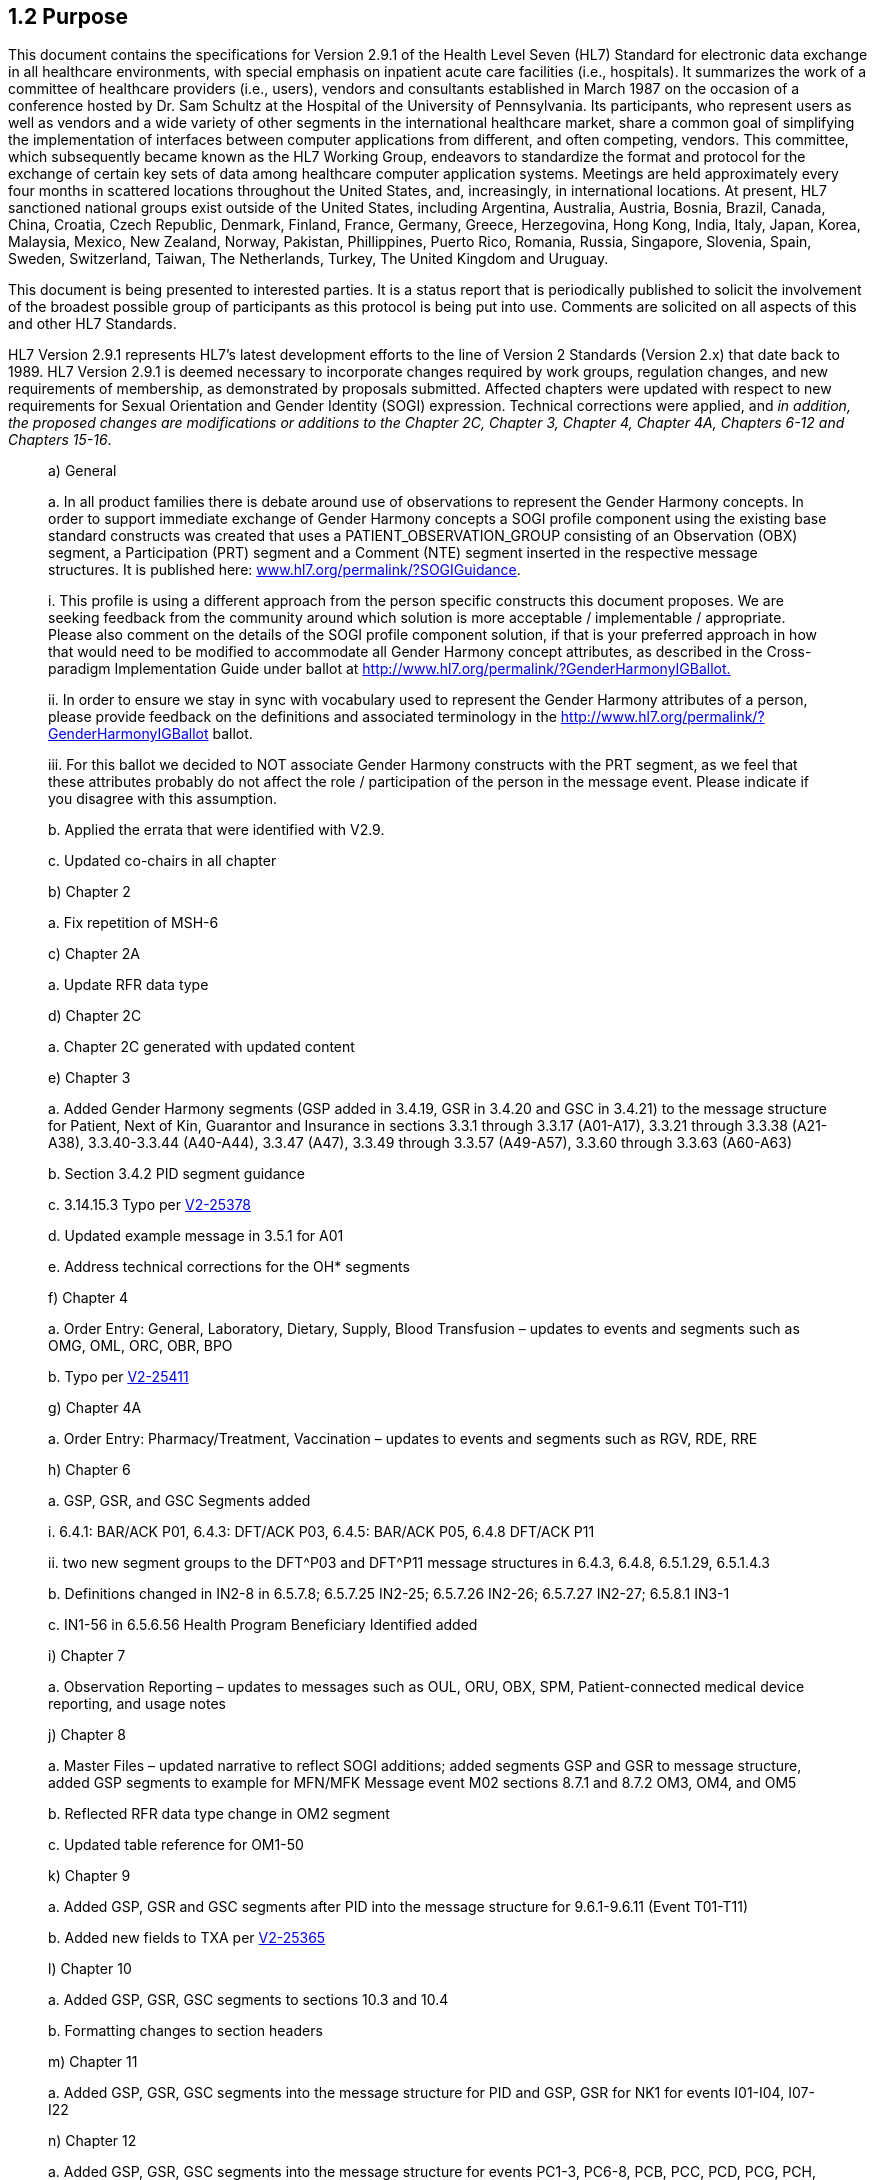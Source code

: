 == 1.2 Purpose

This document contains the specifications for Version 2.9.1 of the Health Level Seven (HL7) Standard for electronic data exchange in all healthcare environments, with special emphasis on inpatient acute care facilities (i.e., hospitals). It summarizes the work of a committee of healthcare providers (i.e., users), vendors and consultants established in March 1987 on the occasion of a conference hosted by Dr. Sam Schultz at the Hospital of the University of Pennsylvania. Its participants, who represent users as well as vendors and a wide variety of other segments in the international healthcare market, share a common goal of simplifying the implementation of interfaces between computer applications from different, and often competing, vendors. This committee, which subsequently became known as the HL7 Working Group, endeavors to standardize the format and protocol for the exchange of certain key sets of data among healthcare computer application systems. Meetings are held approximately every four months in scattered locations throughout the United States, and, increasingly, in international locations. At present, HL7 sanctioned national groups exist outside of the United States, including Argentina, Australia, Austria, Bosnia, Brazil, Canada, China, Croatia, Czech Republic, Denmark, Finland, France, Germany, Greece, Herzegovina, Hong Kong, India, Italy, Japan, Korea, Malaysia, Mexico, New Zealand, Norway, Pakistan, Phillippines, Puerto Rico, Romania, Russia, Singapore, Slovenia, Spain, Sweden, Switzerland, Taiwan, The Netherlands, Turkey, The United Kingdom and Uruguay.

This document is being presented to interested parties. It is a status report that is periodically published to solicit the involvement of the broadest possible group of participants as this protocol is being put into use. Comments are solicited on all aspects of this and other HL7 Standards.

HL7 Version 2.9.1 represents HL7’s latest development efforts to the line of Version 2 Standards (Version 2.x) that date back to 1989. HL7 Version 2.9.1 is deemed necessary to incorporate changes required by work groups, regulation changes, and new requirements of membership, as demonstrated by proposals submitted. Affected chapters were updated with respect to new requirements for Sexual Orientation and Gender Identity (SOGI) expression. Technical corrections were applied, and _in addition, the proposed changes are modifications or additions to the Chapter 2C, Chapter 3, Chapter 4, Chapter 4A, Chapters 6-12 and Chapters 15-16_.  

____
{empty}a) General

{empty}a. In all product families there is debate around use of observations to represent the Gender Harmony concepts. In order to support immediate exchange of Gender Harmony concepts a SOGI profile component using the existing base standard constructs was created that uses a PATIENT_OBSERVATION_GROUP consisting of an Observation (OBX) segment, a Participation (PRT) segment and a Comment (NTE) segment inserted in the respective message structures. It is published here: file:///D:\Eigene%20Dateien\2022\HL7\Standards\v2.9.1%20docs\www.hl7.org\permalink\%3fSOGIGuidance[www.hl7.org/permalink/?SOGIGuidance].

{empty}i. This profile is using a different approach from the person specific constructs this document proposes. We are seeking feedback from the community around which solution is more acceptable / implementable / appropriate. Please also comment on the details of the SOGI profile component solution, if that is your preferred approach in how that would need to be modified to accommodate all Gender Harmony concept attributes, as described in the Cross-paradigm Implementation Guide under ballot at http://www.hl7.org/fhir/uv/gender-harmony/2022Sep[http://www.hl7.org/permalink/?GenderHarmonyIGBallot.]

{empty}ii. In order to ensure we stay in sync with vocabulary used to represent the Gender Harmony attributes of a person, please provide feedback on the definitions and associated terminology in the http://www.hl7.org/permalink/?GenderHarmonyIGBallot ballot.

{empty}iii. For this ballot we decided to NOT associate Gender Harmony constructs with the PRT segment, as we feel that these attributes probably do not affect the role / participation of the person in the message event. Please indicate if you disagree with this assumption.

{empty}b. Applied the errata that were identified with V2.9.

{empty}c. Updated co-chairs in all chapter

{empty}b) Chapter 2

{empty}a. Fix repetition of MSH-6

{empty}c) Chapter 2A

{empty}a. Update RFR data type

{empty}d) Chapter 2C

{empty}a. Chapter 2C generated with updated content

{empty}e) Chapter 3

{empty}a. Added Gender Harmony segments (GSP added in 3.4.19, GSR in 3.4.20 and GSC in 3.4.21) to the message structure for Patient, Next of Kin, Guarantor and Insurance in sections 3.3.1 through 3.3.17 (A01-A17), 3.3.21 through 3.3.38 (A21-A38), 3.3.40-3.3.44 (A40-A44), 3.3.47 (A47), 3.3.49 through 3.3.57 (A49-A57), 3.3.60 through 3.3.63 (A60-A63)

{empty}b. Section 3.4.2 PID segment guidance

{empty}c. 3.14.15.3 Typo per file:///C:\Users\riki.merrick\OneDrive%20-%20Association%20of%20Public%20Health%20Laboratories\Documents\Supporting%20docs\HL7\HL7V291_Sep2022\V2-25378[V2-25378]

{empty}d. Updated example message in 3.5.1 for A01

{empty}e. Address technical corrections for the OH* segments

{empty}f) Chapter 4

{empty}a. Order Entry: General, Laboratory, Dietary, Supply, Blood Transfusion – updates to events and segments such as OMG, OML, ORC, OBR, BPO

{empty}b. Typo per https://jira.hl7.org/browse/V2-25411[V2-25411]

{empty}g) Chapter 4A

{empty}a. Order Entry: Pharmacy/Treatment, Vaccination – updates to events and segments such as RGV, RDE, RRE

{empty}h) Chapter 6

{empty}a. GSP, GSR, and GSC Segments added

{empty}i. 6.4.1: BAR/ACK P01, 6.4.3: DFT/ACK P03, 6.4.5: BAR/ACK P05, 6.4.8 DFT/ACK P11

{empty}ii. two new segment groups to the DFT^P03 and DFT^P11 message structures in 6.4.3, 6.4.8, 6.5.1.29, 6.5.1.4.3

{empty}b. Definitions changed in IN2-8 in 6.5.7.8; 6.5.7.25 IN2-25; 6.5.7.26 IN2-26; 6.5.7.27 IN2-27; 6.5.8.1 IN3-1

{empty}c. IN1-56 in 6.5.6.56 Health Program Beneficiary Identified added

{empty}i) Chapter 7

{empty}a. Observation Reporting – updates to messages such as OUL, ORU, OBX, SPM, Patient-connected medical device reporting, and usage notes

{empty}j) Chapter 8

{empty}a. Master Files – updated narrative to reflect SOGI additions; added segments GSP and GSR to message structure, added GSP segments to example for MFN/MFK Message event M02 sections 8.7.1 and 8.7.2 OM3, OM4, and OM5

{empty}b. Reflected RFR data type change in OM2 segment

{empty}c. Updated table reference for OM1-50

{empty}k) Chapter 9

{empty}a. Added GSP, GSR and GSC segments after PID into the message structure for 9.6.1-9.6.11 (Event T01-T11)

{empty}b. Added new fields to TXA per https://jira.hl7.org/browse/V2-25365[V2-25365]

{empty}l) Chapter 10

{empty}a. Added GSP, GSR, GSC segments to sections 10.3 and 10.4

{empty}b. Formatting changes to section headers

{empty}m) Chapter 11

{empty}a. Added GSP, GSR, GSC segments into the message structure for PID and GSP, GSR for NK1 for events I01-I04, I07-I22

{empty}n) Chapter 12

{empty}a. Added GSP, GSR, GSC segments into the message structure for events PC1-3, PC6-8, PCB, PCC, PCD, PCG, PCH, PCJ

{empty}o) Chapter 15

{empty}a. Added GSP, GSR, GSC segments to 15.3.1 Add Personnel, 15.3.2 Update Personnel, 15.3.7 Query

{empty}b. Added GSP segments into 15.5.1 B01 example

{empty}p) Chapter 15

{empty}a. Added GSP, GSR, GSC segments into the message structures for events B01 and B02

{empty}q) Chapter 16

{empty}a. Added GSP, GSR, GSC segments to EHC^E01 in 16.3.1.

{empty}r) Chapter 17

{empty}a. Updated Item# for DEV-1 field
____

Existing integrations (either with or without clearly documented implementation profiles) are not automatically impacted by updates to the underlying base standard. That is, new concepts or approaches documented in later standards, are not expected to automatically be adopted by existing integrations. Trading partners always have the option to adopt new standards as needed by their use case requirements. This ideal has always been implicit in the v2 standard but has now been explicitly described.

The HL7 balloting effort continues to yield standards that are open to *all* who develop healthcare data processing systems. The experience gained as this and other HL7 Standards have been put into production is reflected in this latest revision of the Version 2 Standards.

HL7 is operating under formal bylaws and balloting procedures. These procedures are modeled on the balloting procedures of other relevant healthcare industry computer messaging standards organizations (e.g., ASTM) and are designed to conform to the requirements of the American National Standards Institute (ANSI). ). In June 1994, HL7 became an ANSI Accredited Standards Developing Organization (SDO). HL7 is a founder of the ANSI SDO Charter Organization (SCO) and chaired it in 2011-2012. The other members of the SCO include: The National Council for Prescription Drug Programs (NCPDP), X12N (ASC X12 Insurance Committee), ADA (The American Dental Association), GS1 (International Standards for Bar Codes and Supply Chain), ISO TC 215 (International Medical Informatics), IHE, Regenstreif Institute’s Logical Observation Identifiers, Names and Codes (LOINC), National Library of Medicine for US Systemized Nomenclature for Medicine (SNOMED). And “Standards Related Groups" including IHE (Integrating the Health Enterprise), HIMSS (Health Information Management Systems Society), and WEDI (Workgroup for Electronic Data Interchange).

ANSI approval dates HL7’s Version 2 standards are noted below:

____
 Version 2.2 - February of 1996.

 Version 2.3 - May of 1997.

 Version 2.3.1 - April of 1999.

 Version 2.4 - October 2000.

 Version 2.5 - July of 2003.

 Version 2.5.1 - Feburary of 2007

 Version 2.6 – October 2007

 Version 2.7 – February 2011

 Version 2.8 – February 2014

 Version 2.8.1 – April 2014

 Version 2.8.2 – July 2015

 Version 2.9 – December 2019
____

As an organization, HL7 has experienced significant growth over the last several years. Currently, HL7’s membership consists of approximately 2200 members in all membership categories and regularly attracts 450-500 members and non‑members to each of its three yearly meetings.

For a current listing of all HL7 ANSI-approved standards, please refer to the HL7 web site (http://www.hl7.org[hl7.org]).

== 1.3 Background

The HL7 Working Group is composed of volunteers who give their time on a personal basis or under sponsorship of their employers. Published standards (including this HL7 V2.9 Standard) and other products are freely available to everyone who registers and agrees to the terms of HL7's IP policy. Members have the added advantage of having access to all materials immediately upon publication while, in general, non-members must wait three months from the date of publicat to access materials. In addition, members have the right to use HL7 standards in their products and to create derivitive works; non-members have the right to read the standards, but not use them in their products. Those wishing more information are referred to the IP Compliance policy on HL7's web site at http://www.hl7.org/legal/ippolicy.cfm[hl7.org/legal/ippolicy.cfm].

Membership in the HL7 Working Group has been, and continues to be, open to anyone wishing to volunteer and contribute to the development and refinement of any HL7 Working Group Standard and the work that supports those Standards.

The term “Level 7” refers to the highest implementation protocol level for a definition of a networking framework as presented in the Open System Interconnection (OSI) model of the International Standards Organization (ISO) and CCITT (French Acronym for the Consultive Committee for Interntational Telephone and Telegraph). This is not to say that HL7 conforms to ISO-defined elements of the OSI’s seventh level. Also, HL7 does not specify a set of ISO-approved specifications to occupy layers 1 to 6 under HL7’s abstract message specifications. HL7 does, however, correspond to the conceptual definition of an application‑to‑application interface placed in the seventh layer of the OSI model.

In the OSI conceptual model, the functions of both communications software and hardware are separated into seven layers, or levels. The HL7 Standard is primarily focused on the issues that occur within the seventh, or application, level. These are the definitions of the data to be exchanged, the timing of the exchanges, and the communication of certain application-specific errors between the applications. However, of necessity (or at least in an attempt to be clear), protocols that refer to the lower layers of the OSI model are sometimes mentioned to help implementers understand the context of the Standard. They are also sometimes specified to assist implementers in establishing working HL7-based systems.

The HL7 Version 2 Standard currently addresses the interfaces among various healthcare IT systems that send or receive patient admissions/registration, discharge or transfer (ADT) data, queries, resource and patient scheduling, orders, results, clinical observations, billing, master file update information, medical records, scheduling, patient referral, patient care, clinical laboratory automation, application management and personnel management messages. *It does not try to assume a particular architecture with respect to the placement of data within applications. Instead, HL7 Version 2.9.1 serves as a way for inherently disparate applications and data architectures operating in a heterogeneous system environment to communicate with each other*. As an example, HL7 Version 2.9.1 is designed (and used) to support a central patient care system as well as a more distributed environment where data resides in departmental systems.

If we consider the multitude of healthcare information systems applications as well as the variety of environments in which healthcare is delivered, it is evident that there are many more interfaces that could benefit from standardization. The interfaces chosen were considered to be of high priority by the members participating in the standards writing process. HL7’s intent is for Version 2.9 to be a complete standard for these interfaces, built on a generic framework that is sufficiently robust to support many other interfaces. The HL7 Version 2.x family of standards has been put into production and is being used as a basis for extending the existing interface definitions and also adding other definitions.

It is expected that one result of publishing this specification will be the recruitment of more Working Group members with special interests in some newer and not yet fully specified areas. Some of the areas that have already been identified are:

{empty}a) decision support

{empty}b) additional specific ancillary departments

{empty}c) information needs associated with healthcare delivery systems outside of the acute care setting

{empty}d) clinical genomics

{empty}e) pediatrics

{empty}f) emergency medicine

The above notwithstanding, the Working Group members feel that the interfaces addressed here are sufficient to provide significant benefits to the healthcare community. Active Work Groups exist for the domain areas listed above. All interest in contribution to future development of this Standard, these specified growth areas or any other areas of Medicin or Health Information Technology are welcome to join HL7 and work with us.

This document is structured as follows. The balance of this chapter contains a rationale for developing the HL7 Version 2.9 Standard, the goals of the Standard, and issues that have been considered by the Working Group pertaining to scope and operational approach. It is hoped that this will help the readers understand the basis for decisions that have been made in developing the Standard. Subsequent chapters specify, respectively:

____
 Chapter 2 – Control – overall structure for all interfaces including a generalized query interface.

 Chapter 2A – Data Types – provides definitions for all HL7 V2 data types.

 Chapter 2B – Conformance – using message profiles for conformance.

 Chapter 2C-Code Tables – a listing of all tables of information used in the standard.

 Chapter 3 – Patient Administration - admission, discharge, transfer and registration

 Chapter 4 – Order Entry – messages for the transmission of orders or information about orders between applications that capture the order, by those that fulfill the order, and other applications as needed. These services include medications from the pharmacy, clinical observations (e.g., vitals, I&Os) from the nursing service, tests in the laboratory, food from dietary, films from radiology, linens from housekeeping, supplies from central supply, an order to give a medication (as opposed to delivering it to the ward), etc.

 Chapter 4A – Order Entry: Pharmacy/Treatment, Vaccination – messages for the transmission of orders or information about orders specific to pharmacy/treatment and vaccines.

 Chapter 5 – Query - defines the rules that apply to queries and to their responses.

 Chapter 6 – Financial Management - patient accounting (billing) systems

 Chapter 7 – Observation Reporting – clinical observation data, such as laboratory results, that are sent as identifiable data elements (rather than display-oriented text)

 Chapter 8 – Master Files – a generalized interface for synchronizing common reference files (master files)

 Chapter 9 – Medical Records/Information Management – medical information management

 Chapter 10 – Scheduling – patient and resource scheduling

 Chapter 11- Patient Referral – patient referral messages for referring a patient between two institutions

 Chapter 12 – Patient Care - patient care messages that support communication of problem-oriented records, and to provide functionality for the implementation of clinical pathways in computer information systems

 Chapter 13 - Clinical Laboratory Automation – messages that communicate information essential for a Laboratory Automation System (LAS) to control the various processes and to ensure that each specimen or aliquot has the correct tests performed in the proper sequence.

 Chapter 14 – Application Management - messages that provide a means to manage HL7-supporting applications over a network

 Chapter 15 – Personnel Management – messages for transmitting new or updated administration information about individual healthcare practitioners and supporting staff members.

 Chapter 16 – messages to support Claims and Reimbursement (CR) for the electronic exchange of health invoice (claim) data outside of the US.

 Chapter 17 – Materials Management – messages for communicating various events related to the transactions derived from supply chain management within a healthcare facility.
____

== 1.4 Need for a Standard

The organization and delivery of healthcare services is an information‑intensive effort. It is generally accepted that the efficacy of healthcare operations is greatly affected by the extent of automation of information management functions. Many believe that healthcare delivery agencies that have not automated their information systems are also not able to participate effectively in the healthcare market of the 21st Century.

In the past four decades, healthcare institutions, and hospitals in particular, have begun to automate aspects of their information management. Initially, such efforts were focused towards reducing paper processing, improving cash flow, and improving management decision making. In later years a distinct focus on streamlining and improving clinical and ancillary services has evolved, including bedside (in hospitals and other inpatient environments) and “patient‑side” systems (in ambulatory settings). Within the past 15 years, interest has developed in integrating all information related to the delivery of healthcare to a patient over his or her lifetime (i.e., an electronic medical record). In the last 5 years we have begun focusing on the challenges of integrating the health data in these electronic medical records (or electronic health records (EHRs)) among patient care organizations, and most recently among countries. We can now envision an electronic medical record that can be communicated electronically, in part or in whole, anywhere as needed.

Today, growing numbers of hospitals have installed computer systems to manage a wide range of their information needs – admission, discharge and transfer; clinical laboratories; radiology; billing and accounts receivable, to cite a few. Often these applications used for specific areas have been developed by different vendors or, occasionally, by in‑house groups, with each product having highly specific information format. As hospitals have gradually expanded information management operations, a concomitant associated need to share critical data among the systems has emerged. Comprehensive systems that aim at performing most, if not all, healthcare information management are in production by many vendors. These systems may be designed in a centralized or a distributed architecture. Nevertheless, to the extent that such systems could be and are implemented as truly complete, their use would lessen the need for an external data interchange standards such as HL7.

There are, however, many pressures on an institution to develop or acquire individual departmental applications on a modular basis. One source of such pressure is the special departmental needs that may not be addressed well (or perhaps at all) by a comprehensive vendor (i.e., so called “best‑of‑breed”). Another is the need to evolve the overall systems environment of a hospital through a series of incremental, departmental decisions rather than in a single, revolutionary acquisition. These pressures could be met by an environment containing a comprehensive system supplemented by departmental systems, or one consisting entirely of separate and discrete systems.

Network technology has emerged as a viable and cost‑effective approach to the integration of functionally and technically diverse computer applications in healthcare environments. However, these applications have developed due to market structure rather than through a logical systems approach; they are therefore often ad hoc and idiosyncratic. At the very least, they do not possess a common data architecture; their combined data storage actually constitutes a highly distributed and severely de-normalized database and the processes that they support can vary significantly. Extensive site‑specific programming and program maintenance are often necessary for interfacing these applications in a network environment. This occurs at considerable expense to the user/purchaser and vendor while often keeping vendor staff from other initiatives such as new product development. The need for extensive site‑specific interface work could be greatly reduced if a standard for network interfaces for healthcare environments were available and accepted by vendors and users alike.

Finally, the lack of data (or inconsistent data) and process standards between both vendor systems and the many healthcare provider organizations presents a significant barrier to application interfaces. In some cases, HL7 becomes an effective template to facilitate negotiations between vendors and users but cannot, by itself, serve as an “off-the-shelf” complete interface.

In summary, it is important for both vendors and users to avoid the problem of supporting incompatible transaction/communications structures. Instead, at a minimum a framework must be developed for minimizing incompatibility and maximizing the exchange of information between systems. It is proposed that HL7 Version 2.8 can act as a superstructure in this environment to facilitate a common specification and specifications methodology. It is indeed both practical and economical to develop, and commit to, standard interfaces for computer applications in healthcare institutions.

== 1.5 Goals of the Standard

As noted above, the specifications of this HL7 Version 2 Standard were developed in accordance with *a priori* specified goals. Future extensions of the Standard should also support these goals.

HL7’s purpose is to facilitate communication in healthcare settings. The *primary goal* is to provide standards for the exchange of data among healthcare computer applications that eliminate or substantially reduce the custom interface programming and program maintenance that may otherwise be required. This primary goal can be delineated as a set of goals:

{empty}a) The Standard should support exchanges among systems implemented in the widest variety of technical environments. Its implementation should be practical in a wide variety of programming languages and operating systems. It should also support communications in a wide variety of communications environments, ranging from a full, OSI-compliant, 7‑level network “stack” to less complete environments including primitive point‑to‑point RS‑232C interconnections and transfer of data by batch media such as tape, CD and USB Flash Drive.

{empty}b) Immediate transfer of single transactions should be supported along with file transfers of multiple transactions.

{empty}c) The greatest possible degree of standardization should be achieved, consistent with site variations in the usage and format of certain data elements. The Standard should accommodate necessary site‑specific variations. This will include, at least, site-specific tables, local code definitions and possibly site-specific message segments (i.e., HL7 Z-segments).

{empty}d) The Standard must support evolutionary growth as new requirements are recognized. This includes support of the process of introducing extensions and new releases into existing operational environments.

{empty}e) The Standard should be built upon the experience of existing production protocols and accepted industry‑wide standard protocols. It should not, however, favor the proprietary interests of specific companies to the detriment of other users of the Standard. At the same time, HL7 seeks to preserve the unique attributes that an individual vendor can bring to the marketplace.

{empty}f) While it is both useful and pertinent to focus on information systems within hospitals, the long‑term goal should be to define formats and protocols for computer applications in all and among healthcare environments.

{empty}g) The very nature of the diverse business processes that exist within the healthcare delivery system prevents the development of either a universal process or data model to support a definition of HL7’s target environments. In addition, HL7 Version 2.8 does not make a priori assumptions about the architecture of healthcare information systems nor does it attempt to resolve architectural differences between healthcare information systems. *[.underline]#For at least these reasons, HL7 Version 2.9.1 cannot be a true “plug and play” interface standard.#* These differences at HL7 Version 2.9.1 sites will most likely require some level of site negotiated agreements.

{empty}h) A primary interest of the HL7 Working Group has been to employ the Standard as soon as possible. Having achieved this, HL7 has also developed an infrastructure that supports a consensus balloting process and has been recognized by the American National Standards Institute (ANSI) as an Accredited Standards Organization (ASO).

{empty}i) Cooperation with other related healthcare standards efforts, which are outlined later in this chapter.

== 1.6 History of HL7 Version 1.0 to 2.9 Development 

The HL7 Working Group has met approximately every three to four months since March 1987 to develop and review this specification and, as requirements and ideas have been brought to us over the years, other HL7 standards and work products. The Working Group is structured into Work Groups to address each of the functional interfaces under development, the processes that they support and the content they require, with additional committees to address the overall control structure and various administrative aspects of the group. These committees have the responsibility to author and maintain the chapters in the HL7 Standards. In addition, from time to time Work Groups are formed within HL7 to develop ideas, content and sponsor particular perspectives that are not covered by any single existing committee. (An example of this today is the HL7 FHIR (pronounced “fire”) initiative (http://www.hl7.org/fhir[hl7.org/fhir]_)_ If a Work Group’s activities warrant and a new chapter is considered necessary, they may petition the HL7 Technical Steering Committee Chair and the Board of Directors to form a new Work Group.

In the initial three meetings, a Version 1.0 draft Standard was prepared covering the overall structure of the interfaces, ADT, order entry, and display‑oriented queries. Although the patient accounting system was recognized as very important, the time frame did not allow its charing and billing functions to be addressed in the first draft. This draft was presented to a plenary meeting of the overall group in Tyson’s Corner, VA, on October 8, 1987.

Version 2.0 was prepared subsequent to Plenary I in Tyson’s Corner and presented at Plenary II in Tucson in September 1988. Since Plenary II, editing and revisions for Version 2.1, 2.2, 2.3, 2.3.1, 2.4, 2.5, 2.5.1, 2.6, 2.7, 2.7.1, 2.8, 2.8.1, 2.8.2, 2.9 and 2.9.1 have been ongoing and the Working Group has grown to about 500 individuals, far exceeding its original size of 12, and the following have been achieved:

{empty}a) Specifications for the various functional areas have been refined and expanded.

{empty}b) Formal agreements have been developed with several other standards efforts:

____
 the ANSI HITSP for the coordination of healthcare standards efforts (which more recently has evolved into SCO) and the ASC X12N group for external EDI Standards,

 The American Dental Association (ADA) Standards Committee on Dental Informatics (SCDI) for standards related to the acquisition, organization, storage and seamless exchange, privacy, security, and utilization of health informatics.

 the ASTM E31.11 group for Clinical Data Exchange Standards,

 the ACR/NEMA DICOM group for standards relating to imaging and other aspects of Radiology Information Systems, and the IEEE P1157 group for medical data interchange (MEDIX),

 the Clinical Data Interchange Standards Consortium (CDISC), for standards to support electronic acquisition, exchange, submission and achiving of clinical trials data and metadata for medical and biopharmaceutical product develoopment

 The National Council for Prescription Programs, for standards related to pharmacy insurance billing and ajudication as well as NCPDP’s Script Standard for ambulatory care electronic prescribing to retail and mail order pharmacies.

 International Health Terminology Standards Development Organization (IHTSDO) which fosters the develop and use of suitble standardied clinical terminologies, notibly SNOMED;

 And Several more…

Throughout the years HL7 has continued these formal agreements. The current list of organizations and the agreements that HL7 has with them can be found on the HL7 web site at: http://www.hl7.org/about/agreements.cfm.
____

{empty}c) The generic control structure was modified, on the basis of industry comments, to be adaptable to a wider variety of communications environments and to facilitate cooperation with other standards groups. (e.g. ISO TC 215 Electronic Health Record Functional Standard (13606) and ISO TC 215 Data Types (21090) both adopted from existing HL7 Standards.

{empty}d) A chapter on the interface to a patient accounting system has been added.

{empty}e) A chapter on the reporting of ancillary results, clinical trials, product experience and waveform data has been prepared, harmonized with the ASTM 1238‑91 Standard and with the direct, active participation of members of the ASTM E31.11 committee.

{empty}f) A chapter with a set of transactions to support the synchronization of master files between related information systems has been added.

{empty}g) A chapter on the interface to applications that support medical record functions including transcription management, chart location and tracking, deficiency analysis, consents and release of information has been added.

{empty}h) A chapter on messages to support the communication of various events related to the scheduling of appointments for services or for the use of resources has been added.

{empty}i) A chapter defining the message set used in patient referral communications between mutually exclusive healthcare entities has been added.

{empty}j) A computerized data dictionary of all data elements and other message components has been created. Appendix A contains cross references and other information generated from this electronic data dictionary.

{empty}k) Extensive additions have occurred in the Order/Entry and Clinical Observations chapters to include data element oriented results, pharmacy orders and administrations interface.

{empty}l) Message acknowledgments have been extended to include a separate enhanced mode that defines the “accept acknowledgment.” While this mode of acknowledgment has always been allowed, it is now obvious how HL7 supports any environment when intermediaries exist in the network with implicit time delays (such as store and forward services, “Interface Engines” that perform fan out services, etc.). Immediate acknowledgments are available to release the sending system from the need to resend the message.

{empty}m) Distinctions have been documented between the HL7 abstract message definition which is purely a level 7 (application level) definition vs. the HL7 encoding rules for converting an abstract message into a string of characters that comprises an actual message. These encoding rules are actually a suggested potential alternative where a fully defined level 6 (presentation level) definition does not exist (e.g., ISO’s ASN.1 Basic Encoding Rules (BER)).

{empty}n) The Patient Care Work Group was created and designed messages to support the communication of problem-oriented records, including clinical problems, goals, and pathway information between computer systems. Patient Care healthcare messages are communicated between clinical applications for a given individual.

{empty}o) The Clinical Laboratory Automation chapter was created to develop messages to facilitate the integration or interfacing of automated or robotic transport systems, analytical instruments, and pre- or post-analytical process equipment such as automated centrifuges and aliquoters, decappers, recappers, sorters, and specimen storage and retrieval systems. In addition to the electrical and mechanical interfaces of these various components, the computers that control these devices or instruments must also be interfaced to each other and/or the Laboratory Information System (LIS). These are now found in Chapter 13 since HL7 Version 2.8

{empty}p) Specifications on Network Management that were previously contained in a non-normative appendix to the Standard were further developed to more accurately describe the purpose of the messages described herein. This chapter was named “Application Management” and does not specify a protocol for managing networks, à la TCP/IP SNMP. Rather, its messages provide a means to manage HL7-supporting applications over a network. As a technical chapter, this information is now normative beginning with the HL7 Version 2.8 standard and found in Chapter 14.

{empty}q) The Personnel Management Work Group was created to develop Personnel Management transactions set provides for the transmission of new or updated administration information about individual healthcare practitioners and supporting staff members. Since many systems (e.g., security, scheduling, orders, etc.) must be able to closely monitor changes in certain information regarding individual healthcare practitioners, the Personnel Management transaction set is used to clearly identify these events. For example, it is important to a Security System to be aware of when a staff member was hired or specific role has been terminated. +
 +
Prior to Version 2.4, master file updates were the only method to update this information. However, when any of these changes are reported as master file update notifications, it is not obvious which of the specific items of data has been changed, and these changes are cumbersome to process efficiently. It should be noted that Personnel Management functions that do not affect healthcare administration (e.g. benefits) are not addressed in this chapter.

{empty}r) When HL7 Version 2.5 was created the Control Committee consolidated all definitions of data types that were previously distributed across all chapters of HL7 and created a second chapter 2 (2A) that is a dictionary of all data types used in HL7 Version 2.5 and now HL7 Version 2.9. These definitions were also removed from their previous chapters and corrections were made when two or more chapters had conflicting definitions of data types.

{empty}s) HL7 Version 2.5.1 — as an extension of Version 2.5 is due to a recent interpretation of the requirements of the Clinical Laboratory Improvements Amendment (CLIA) of 1988 related to the exchange of electronic laboratory information with supplemental agencies. HL7 was informed of a need to include a limited number of additional fields that were located in the OBX Segment of Version 2.5 to support compliance. Although we have not been able to confirm requirements throughout the European Union, the addition of these elements to the OBX may also facilitate meeting the laboratory reporting requirements stipulated by the United Kingdom Accreditation Service [UKAS] and Clinical Pathology Accreditation (UK) Ltd [CPA].

{empty}t) A chapter defining messaging specifications supporting claims and reimbursement for the electronic exchange of health invoice (claim) data has been added. These specifications are intended for use by benefit group vendors, third-party administrators (TPA) and payers who with to develop software that is compliant with an international standard for the electronic exchange of claim data. (This chapter is produced for implementations of HL7 outside of the United States where the HIPAA law mandates an already in-use set of implementation guides of X12 messages for these purposes.)

{empty}u) A chapter defining the abstract messages for purposes of communicating various events related to the transactions derived from supply chain management within healthcare facilities has been added. This chapter includes inventory and sterilization messaging. The inventory item master file segments published in this chapter are based on master file add and update messages between applications such as materials management, scheduling, and sterilization applications.

== 1.7 Overview

This section contains a description of the conceptual basis of the HL7 Version 2.9.1 Standard, the approach to accommodating intra‑site variations and evolutionary changes, and the way it has been structured in order to accommodate varying current and future communications environments.

=== 1.7.1 HL7 Encoding Rules 

Message formats prescribed in the HL7 Version 2 encoding rules consist of data fields that are of variable length and separated by a field separator character. Rules describe how the various data types are encoded within a field and when an individual field may be repeated. The data fields are combined into logical groupings called segments. Segments are separated by segment separator characters. Each segment begins with a three‑character literal value that identifies it within a message. Segments may be defined as required or optional and may be permitted to repeat. Individual data fields are found in the message by their position within their associated segments.

All data is represented as displayable characters from a selected character set. The ASCII displayable character set (hexadecimal values between 20 and 7E, inclusive) is the default character set unless modified in the MSH header segment. The field separator is required to be chosen from the ASCII displayable character set. All the other special separators and other special characters are also displayable characters, except that the segment separator is the ASCII Carriage Return character.

____
{empty}1) There is nothing intrinsic to HL7 Version 2.9.1 or ASTM 1238 that restricts the legal data set to the printable ASCII characters. The former restriction was imposed to accommodate the limitations of many existing communication systems. Some existing systems would misinterpret some eight-bit characters as flow control characters instead of data. Others would strip off the eighth bit.

{empty}2) The European community (EC) has a need for printable characters (for example, the German oe, the French accent grave) that are not within the above-defined restricted data set. The personal computer market accommodates these alphabetic characters by assigning them to codes between 128 and 256, but it does this in many different ways. ISO 8859 is a 256-character set that does include all of the needed European letters and is a candidate for the European standards group. Where the Europeans define an eight-bit character set specification, HL7 will accept this data set in environments that require it, and can use it without complications.

{empty}3) Multi-character Codes:
____

{empty}a) UNICODE - When communicants use UNICODE, and all characters are represented by the same number of bytes, all delimiters will be single characters of the specified bytes length, and the Standard applies just as it does for single-byte length, except that the length of the characters may be greater than one byte.

{empty}b) JIS X 0202 - ISO 2022 provides an escape sequence for switching among different character sets and among single-byte and multi-byte character representations. Japan has adopted ISO 2022 and its escape sequences as JIS X 0202 in order to mix Kanji and ASCII characters in the same message. Both the single- and multiple-byte characters use only the low order 7 bits in JIS Kanji code with JIS X 0202 in order to ensure transparency over all standard communication systems. When HL7 Version 2.9 messages are sent as JIS X 0202, all HL7 delimiters must be sent as single-byte ASCII characters, and the escape sequence from ASCII to Kanji and back again must occur within delimiters. In most cases the use of Kanji will be restricted to text fields. +
 +
There are other parts of the JIS X series that support Katakana (JIS X 0201/ISO IR 13), Romaji (JIS X 0201/ISO IR 14) and Kanji (JIS X 0208/ISO IR 87) and JIS X 0212/ISO IR 159) that can be used in HL7 messages in the same manner as JIS X 0202.

{empty}c) In the case that a single country uses conflicting rules for representing multi-byte characters, it is up to the communicants to ensure that they are using the same set of rules.

The encoding rules distinguish between data fields that have the null value and those that are not present. The former are represented by two adjacent quotation marks, the latter by no data at all (i.e., two consecutive separator characters.) The distinction between null values and those that are not present is important when a record is being updated. In the former case the field in the database should be set to null; in the latter case it should retain its prior value. The encoding rules specify that if a receiving application cannot deal with a data field not being present, it should treat the data field as present but not populated. For example, for a segment containing 30 fields in the base definition but for an instance of the segment only contains 20 field separators before the segment terminator, the latter fields should be considered present but not populated.

The encoding rules specify that a receiving application should ignore fields that are present in the message but were not expected rather than treat such a circumstance as an error. For more information on fields and encoding rules, see Section 2.5.3, “Fields,” and 2.6, “Message Construction Rules.”

For more information on XML encoding, see https://www.hl7.org/implement/standards/product_brief.cfm?product_id=275.

=== 1.7.2 Local Variations

The HL7 Version 2.x Standards are intended to standardize data interchanges, not the underlying applications systems. This means that there will be a wide variety in the manner in which the Standard is applied in different institutions.

The requirement to support diversity within the Standard is addressed in these ways:

{empty}a) The only data fields that are required in the abstract messages are those necessary to support the logic of the relationships among the messages or their basic purpose. Many other fields are specified but made optional.

{empty}b) There are provisions within the specifications to add messages or portions of messages that are local to an institution. The conventions used for this are intended to prevent conflict with future versions of the specification.

=== 1.7.3 Evolutionary Changes to the Standards

All standards must evolve as the applications they support change and as a result of experience using them. In recognition of this, the Standard includes a protocol version ID in all messages.

New transactions or data elements will be added to operational HL7 Version 2.9.1 environments as a result of changes in the Standard or due to changes in the local implementation as permitted within the Standard. It is important that these changes be implementable at a site without requiring all communicating applications to upgrade simultaneously. The special provisions in the Encoding Rules for dealing with fields that are not present or unexpected are very important here. Because of them, new fields can be added first to the sending or source system; the receiving system will ignore the new fields until it has been updated to use them. Often, these rules also facilitate changing the receiving system first. Until the sending system is changed, the receiving system will find the new data field ‘not present’ and deal with this according to its rules for data not present.

Similarly, the HL7 Version 2.x Encoding Rules support changes in data field sizes. Fields are found within the message by examining separators, rather than by an offset. Changing the size of a field does not change the procedure used to detect subsequent fields.

=== 1.7.4 Applicability to File Transfers (Batch Processing)

Although the HL7 Version 2.x Standard is defined in terms of the client‑server (remote operation) model, its standards are equally applicable to file transfers. One or more messages may be encoded according to the Encoding Rules, grouped in a file and transferred using external media, FTAM, FTP, Kermit, or any other file transfer protocol. Responses may be grouped in a file and similarly transmitted. Chapter 2 provides the general mechanisms for the batch transmittal of HL7 messages.

=== 1.7.5 Relationship to Other Protocols

A great deal of consideration has been given to the relationship between the HL7 Standard and other protocols. This discussion has centered on the following three questions:

{empty}a) What is the relationship between the HL7 Version 2.x protocol and “lower layer” service protocols? In strict accordance with the ISO OSI model, HL7 should not replicate features of these protocols. This can even be construed to require HL7 to avoid replicating certain ISO layer 7 functionality contained in the Service Elements. +
 +
However, it is the goal of the HL7 group to support healthcare communications in a wide variety of communications environments, including many that are not as complete as ISO will be one day.

{empty}b) What is the relationship between the HL7 Version 2.x Standard and other applications protocols? Protocols of interest include the ASC X12 Standards for Electronic Document Interchange, the ASTM 1238‑88 Standards for laboratory data reporting, the ACR/NEMA DICOM Standards for imaging and other aspects of Radiology Information Systems, and the IEEE P1157 Standards for Medical Data Interchange (MEDIX).

{empty}c) What is the relationship between the HL7 Standard and various proprietary healthcare protocols in use today?

==== 1.7.5.0 

==== 1.7.5.1 Lower layer protocols

The HL7 Version 2 Encoding Rules are substantially different from the ASN.1 Basic Encoding Rules (BER) documented in CCITT X.409 and X.209 and ISO 8825 or those employed in LU6.2 or RPC. This is because:

{empty}a) By definition, the HL7 Version 2 encoding rules will be applied where the environment does not include software to do encoding. Without such software, the burden on applications programmers to develop messaging software that conforms to those encoding rules is onerous.

{empty}b) The encoding rules of these protocols depend on the assumption that lower level protocols provide transparency (i.e., all character codes can be transmitted without being changed by and of the lower levels). This assumption is often not met in the communications environments that must serve HL7 for the interim. The techniques that might be used to implement transparency in the Lower Level Protocol are difficult to implement in some present‑day applications environments.

The notation chosen to document the message formats in the HL7 Version 2 Standard is not the Abstract Syntax Notation1 (ASN.1) Basic Encoding Rules (BER) defined by ISO.

Contrary to other high level communications environments, there is no notion of association separate from the sending of the message from client to server and the response. This seems appropriate to the client‑server model.

Whenever HL7 Version 2 is applied in a networking environment, addressing will be an issue. This is equally true whether it is applied on ISO Standards networks or proprietary networks. Although the HL7 Standard does not specify how this addressing will occur, it does provide certain data fields that will be of value in determining addresses. The fields MSH-5 - receiving application, MSH-6 - receiving facility, and MSH-11 - processing ID are located in the header of all HL7 messages. MSH-6 - receiving facility is intended for environments in which multiple occurrences of the same application are being run on the same computer system or on the same network on behalf of different institutions or other organizational entities. MSH-11-processing ID is used in situations in which various versions of essentially the same application may reside on the same computer for different purposes. See _HL7 table 0103 - Processing ID_ for recommended values.

HL7 Version 2 does not standardize all values for MSH-5 - receiving application and MSH-6 - receiving facility at this time because there are so many variations in place in existing systems and because different kinds of environments (e.g., in different countries) may have different required code sets. However, we strongly encourage the use of the HL7 suggested code sets where they are defined and we recognize that movement toward more standardized codes is essential for seamless communications.

==== 1.7.5.2 Other application protocols

The Working Group has given considerable attention to the relationship of the HL7 Standard and other protocols. A considerable liaison effort is underway. This is described below:

{empty}a) [.underline]#ACR/NEMA DICOM.# The HL7 Working Group maintains an on‑going liaison with the ACR/NEMA DICOM working group. HL7 and ACR/NEMA DICOM are both members of ANSI’s HITSP.

{empty}b) [.underline]#ASC X12 Standards for Electronic Document Interchange.# ASC X12 is a family of standards that provides both general and specific descriptions for data interchange within a number of industries. The HL7 Version 2 Encoding Rules are modeled on the X12 standards, although there are differences. The HL7 Standard needs to accommodate online exchange of individual transactions on LANs. This difference, along with certain applications issues, is responsible for the variance from X12. X12 has recently decided to follow the UN/EDIFACT encoding rules for all X12 standards produced in 1995 or later. X12N transactions that facilitate the transfer of healthcare claims and remittance information as well as benefit coordination, enrollment and verification are enjoying dramatically increased use. HL7 has elected to assume that all new business transactions between institutions regarding the interchange of claims, benefits, or other financial information are the responsibility of ASC X12N, the insurance subcommittee of X12. +
 +
In 2005, HL7 and X12 signed an update to a long-standing agreement between the organizations to create and extend comprehensive standards in the healthcare community.

{empty}c) [.underline]#ASTM 1238.94 Laboratory Data Reporting.# An active liaison effort between the ASTM committee and the Working Group has resulted in minor changes in the ASTM specification to enhance compatibility, changes in the HL7 Version 2.9 control specifications to enhance compatibility, and the development of the entire Ancillary Data Reporting chapter, developed jointly by the committees and built on the ASTM Standards. This liaison has extended to the point where both groups now have the permission to freely use the contents of each others' standards efforts “in whole” within their own published standards. +
 +
Some distinctions are more in the terminology chosen than the actual message content. For example, the ASTM “sub‑field delimiter” is generally used to separate repetitions of homogenous values. It is called a “repetition separator” in HL7 Version 2.9. HL7 and ASTM are both members of ANSI’s HITSP.

{empty}d) [.underline]#IEEE P1157 (“MEDIX”).# The MEDIX committee has defined an application-level protocol similar in scope to HL7 but built strictly on the ISO protocol stack, up to and including the Remote Operation Service Element (ROSE). HL7 varies from this approach by the decision not to depend on ROSE nor use the ASN.1 BER syntax notation. Despite the difference in approaches, the HL7 Working Group has regular liaison with the MEDIX committee. The Working Group has devised a format for the HL7 Standard that is relatively independent of the encoding rules chosen and easily translated into the ASN.1 notation. The transactions defined in this manner should be directly transferable to the MEDIX effort, and transaction messages encoded using the HL7 scheme should be translatable to transactions encoded using the BER. This should facilitate the creation of gateways between the HL7 and future environments.

HL7, IEEE, NCPDP and X12 are ANSI-approved standards developers.

== 1.8 The Scope of HL7

It is useful to understand both what HL7 Version 2 is and what it is not. This chapter, up to this point, represents some effort to give the reader an overall understanding of HL7 by looking at purpose, history, and some of its overall features and architecture. It is also of value to understand the “edges” or limitation of HL7. HL7 Version 2 can, and routinely does, provide a considerable service in everyday use today in thousands of locations and in many different countries, However, there are certainly many areas of healthcare system integration that HL7 does not address or addresses with what may prove to be an inadequate or incomplete solution.

Many of these topic areas are being worked on today by HL7 and will, hopefully, appear in later versions of this balloted Standard or other HL7 balloted Standards. Some of these other topics may never be addressed by HL7 because they are being addressed by some other standards body. Still other areas may never be addressed by HL7 due to a lack of interest, or at least available energy by its members.

In any case, it is certainly useful for the analyst to understand what these boundaries are and to then either choose to solve them in some other way or to merely ignore them if they are deemed not sufficiently important. The following features listed in this section may well be best served by the participating applications themselves. However, it is possible to conceive of an architecture that expects these features to be present in the messaging standard itself. These potential deficiencies are included to give the reader a complete view.

=== 1.8.1 A [.underline]#Complete# Solution

HL7 Version 2.x is not, in itself, a complete systems integration solution. This issue directly addresses the so-called goal for “plug-and-play.” There are several barriers in today’s healthcare delivery environment that makes it difficult, if not impossible, for HL7 to create a complete “plug-and-play” solution. Two of these barriers include: a) the lack of process conformity within healthcare delivery environments and b) the resulting requirement for “negotiation” between users and vendors, between vendors and vendors on behalf of a user provider organization.

There is little, if any, process conformity within healthcare delivery environments. As a consequence, healthcare information solutions vendors are required to create very flexible systems with a very wide range of data and process flow options. HL7 attempts to address the superset of all known process (i.e., trigger event) and data (i.e., segment and field) requirements. In doing this, it has attempted to be “all things to systems and users.”

In fact, there is no one user or any system that users would elect to use that would use all that HL7 attempts to offer. This “excess” of features typically requires some level of “negotiation” to take place between a user and his/her vendors to come up with the set of triggers and data items necessary to affect the solution for the user. In effect, this creates a unique use of the Standard at that site. The current version of HL7 has no intrinsic way to tailor a pre-determinable view of the Standard for each possible use. Future HL7 Standards will likely address this shortcoming.

A true integrated healthcare information systems solution addresses an integrated database, or at least what appears to be a virtual integrated database. In fact, however, as a practical matter, information solutions still need to be installed and operated in environments where no other, or only a subset of other, systems are available. In any case, all systems today are designed and implemented to process using their own local copies of data.

HL7, to this date, has not attempted to prescribe the architecture, functionality, data elements or data organization of healthcare applications. Rather, HL7 has attempted to accommodate all application requirements that have been brought to its attention by volunteers willing and able to address them.

Future HL7 Standards may choose to alter HL7’s historic approach to these issues. Recent efforts by HL7 and other ANSI Standards Developers to produce Data Meta Models have created a framework that both standards and applications developers can use as a common basis for defining and using both data and data organizations. Widespread acceptance of these concepts may allow HL7 and other standards groups to be more prescriptive in their approach with a smaller set of choices that must be made when interfaces are implemented.

For now, however, users should be aware that HL7 Version 2.9.1 provides a common framework for implementing interfaces between disparate vendors. In all cases, if an existing application interface is not available, HL7 Version 2.9.1 reduces (but does not eliminate) the time and cost required to implement an application interface between two or more healthcare information systems. If a user chooses to implement a set of homogeneous solutions from a single vendor, HL7 Standards are typically not necessary nor even applicable.

Provider organizations that use HL7 Version 2.x Standards have implemented HL7 Interfaces as their applications architecture has evolved and individual applications were implemented at their institutions. In some cases the interfaces have continued to evolve as applications updates were installed or maybe as tools were added to facilitate the implementation and management of existing and new interfaces. Each time an interface is developed, changed or tested, time and money needs to be expended. For this reason, users rarely modify otherwise “working” interfaces simply because a new version of HL7 Version 2.x has been published unless this also meets a practical local need such as a new application system. For all of these reasons, organizations seldom, if ever, have only “one” version of HL7 Version 2.x in use within their integration infrastructure.

The usage of multiple versions of HL7 Version 2.x within a single integration infrastructure creates further anomalies that are introduced as the Standard has evolved. While all attempts have been made to maintain “backwards compatibility” it is clearly a goal that cannot be completely achieved. For example, documentation exists within HL7 Version 2.x that, after several years of continued support, we have retired older data types with newer definitions that support more comprehensive properties including requirements for all countries using HL7.

User organizations that implemented early versions of HL7 Version 2.x frequently had a need for features that did not exist at that time but were introduced in more recent versions. We recommend that these user organizations make use of HL7 “Z” Segments to create message segments (and in some cases trigger events) to support their requirements. This approach is recommended in the HL7 Version 2.x Standards and it does confine the necessary “customization” to only segments, events and possibly data types that were needed for their then unsupported requirements. However, this has been a further cause of incompatibilities when HL7 has later added triggers, segments and data types to support these same needs in a later version of the 2.x Standards. As we have stated above, it is not usually economically reasonable for organizations to expend the effort to modify their otherwise working interfaces to the newer HL7 Version 2.x Standard.

=== 1.8.2 Protection of Healthcare Information

HL7 Version 2.9.1 is largely silent about the issues of privacy authentication and confidentiality of data that pass through HL7 messages. HL7 makes no assumption about the ultimate use of data but rather assumes that both source and destination applications provide for these requirements. In addition, HL7 does not, at this time, specify what, if any, encryption method should be used when transporting HL7-based messages between two or more systems. At this time, HL7 implementers should familiarize themselves with legal and professional requirements for these topics specific to their country’s national or local requirements.

____
However HL7 provides a standardized way of exchanging requirements for restrictions as well as identifying the data affected by privacy law and confidentiality rules. HL7 has developed the HL7 Healthcare Privacy and Security Classification System (HCS), Release 1 (see: http://www.hl7.org/implement/standards/product_brief.cfm?product_id=345).

In v2.9.1 this vocabulary can be used in the following segments:

• Message Header segment (MSH) in chapter 2.14.9

• User Access Control segment (UAC) in chapter 2.4.15

• Access Restriction segment (ARV) in chapter 3.3.14

• Consent segment (CON) in chapter 9.7.1

Implementers are encourqaged to make use of these fields in their respective implementation guides.
____

=== 1.8.3 Department of Defense (DOD) Requirements for Systems Security and Robustness

HL7 Version 2.x standards do not attempt to support U.S. DOD Security Divisions (A, B, C, D) and Classes (1, 2, 3). If a user requires these features, they will have to define their own structures to support these classifications and insure a uniform implementation across multiple systems in an enterprise.

=== 1.8.4 Enforcement of Organizational Security and Access Control Policies

HL7 Version 2.x standards do not provide for the enforcement of a provider organization’s security and access control policies. There are no messages specifically defined, at this time, that affect the movement of data based on an organization’s security and access control policies in conjunction with message content information that identifies the users of the message data and the organization’s policies for that user’s authorization to access that data. In the U.S., systems implementers may want to reference relevant ASTM standards and IOM recommendations on this topic. For links to related HL7 Version 2.x segments see 1.8.2.

=== 1.8.5 Security Classifications (Markings) and User Authentication and Identification

HL7 Version 2.x standards do not, at this time, attempt to address DOD requirement for marking or access control labels that are associated with data objects. This particular method might be one way of supporting both U.S. IOM and JCAHO recommendations for providing different levels of data confidentiality and authentication of both producers and consumers of confidential data.

=== 1.8.6 Roles and Relationships

HL7 2.x standards do not, in themselves, attempt to define or even support the implicit and explicit relationships between persons such as patients, physicians, providers, etc. It is possible that current data modeling efforts by HL7 and other standards developers will, in the future, result in HL7 assuming this responsibility.

=== 1.8.7 Accountability, Audit Trails and Assigned Responsibility

HL7 Version 2.x standards do not attempt to define typical transaction processing features such as audit trails. A feature such as an audit trail may well be needed to successfully implement both a robust and security-auditable environment. This feature could also support verifying that a given action is performed by individuals who are also responsible. A user may decide that these features are necessary in their integrated environment.

=== 1.8.8 Central, Unified Hardware and Software Controls for Security and Trusted Continuous Protection

HL7 Version 2.x standards do not attempt to support hardware and software security controls, nor does it provide means to insure continuous protection of data from unauthorized changes. Such a feature may be useful in limiting access to certain types of data to devices and/or users, based on device type or location. Certain U.S. DOD requirements and IOM recommendations may require users to implement these on their own and/or rely on specific applications vendors to support this requirement.

=== 1.8.9 Uniform Data Definition and Data Architecture

HL7 Version 2.x standards do not include an explicit data model or composite data dictionary. However, extensive work has taken place within the HL7 Working Group to produce a data model for previous versions of HL7 2.x. While these models have not been formally balloted, they are available on the HL7 web server.

=== 1.8.10 Controlled Disclosure, Notification of Disclosed Information as Protected and Tracking Exceptions of Protected Health Information

HL7 Version 2.x standards are silent on supporting the controlled disclosure of protected health information where HL7 is the vehicle of the disclosure across multiple systems in a healthcare delivery system. It is also silent on messages that notify a user that requested information is protected and messages to track allowed exceptions that may take place at the discretion of potentially, but not certified, authorized users (e.g., a physician in the emergency room). For links to related HL7 Version 2 segments see 1.8.2.

=== 1.8.11 Tracking of Corrections, Amendments or Refusals to Correct or Amend Protected Health Information

HL7 Version 2.x standards do not provide messages to support the tracking of corrections, amendments or refusals to correct or amend protected health information. These messages would support the process to verify, challenge and ultimately correct inaccuracies discovered in protected health information. Users needing such messages may need to define custom messages to support this requirement.

=== 1.8.12 Disclosure of Disidentified Health Information

HL7 Version 2.x standards do not have specific messages to disclose “disidentified” health information. Disidentified data is data that does not reveal the identity of the person or care provider(s) (either organizations or individual licensed practitioners or both). While it may be possible to support this need with existing HL7 messages, it would create an unexpected message with missing required patient identification.

=== 1.8.13 Ensuring and Tracking Data Source Authentication and Non-alterability

While HL7 Version 2.x standards do support an electronic signature for chart completion transactions, they do not, in general, support an electronic signature that is also tied to relevant applications to insure the authentication of the source or arbitrary health data and a prohibition against the alteration of data that has been electronically signed.

=== 1.8.14 Tracking Input Validation

HL7 Version 2.x standards do not provide messages for tracking the validation (or lack of validation) of data from its source (human or machine).

=== 1.8.15 The Longitudinal Health Record

HL7 Version 2.x standards are silent on the actual logical and physical construction of the patient longitudinal health record. While it is certainly possible to build the currently-identified major components of such a record using existing HL7 messages, there is no formal attempt on the part of HL7 to define just what the exact message sequence and content should be to describe this record. Other organizations such as ASTM, CPRI, the IOM and others have published on this subject. It is not the intent of HL7, at this time, to formally define message sequences and structures to directly create the longitudinal health record across multiple information systems within (or outside of) a healthcare delivery system.

=== 1.8.16 Integration of the Health Record

HL7 Version 2.x standards are silent on messages to support the integration of a patient’s health record across multiple delivery entities (or outside of) a healthcare delivery system. This would also include messages to insure central control and integrity of information that was “merged” between multiple delivery entities.

=== 1.8.17 Data, Clock Synchrony

While HL7 Version 2.x standards make significant use of time and date stamped data, it does not support a set of transactions to insure that synchronization of the electronic clocks with the various computer systems of the enterprise’s heterogeneous computing environment has taken place.

=== 1.8.18 Intersystem Database Record Locking and Transaction Processing

HL7 Version 2.x standards make no attempt to provide messages that could support the coordination of database activities across multiple information systems in a heterogeneous computing environment. Users who want to operate their multiple systems as a distributed database environment must provide their own message support or rely on a database vendor’s facilities (e.g., Oracle, Sybase, etc.).

=== 1.8.19 Operations, Process and Other “Local” Support

As stated in Section _1.8.2_, “_Protection of Healthcare Information_,” above, process and operations variations are a primary barrier to HL7 providing a complete solution. Serious attempts are being made to give HL7 the ability to support operations and process variability in a future revision. At this time, however, operations and process variability is a major reason why HL7 Version 2.x is implemented in a slightly different form at each and every site. This includes issues such as business and clinical practice rules, clinical and operation processes, staging and continuity of process steps, protocols, resource/utilization requirements, quality assurance requirements, cost management, comprehensive master file and code tables, etc.

=== 1.8.20 Interface Engines

The so-called interface engine has grown into a popular implementation and operation tool for HL7 and other message-based interfaces over the last several years. Interface engines, per se, however, are not an a priori consideration in the design of HL7. HL7 makes no assumption about the existence of an interface engine at a particular HL7 site. Hence, there also are no defined HL7 messages to directly communicate with and control the operations of interface engines. This might be of particular use when the interface engine assumes an applications architecture role as a dynamic filter and arbitrator of information based on dynamic rules defined by delivery systems.

=== 1.8.21 Rules Engines

As a close practical application of an interface engine in the topology of healthcare interfaces, rules engines are becoming increasingly popular. HL7 does not have, at this time, specific messages to define and control the rules that might be dynamically associated with a rules engine. These might include, but are not limited to: create and modify patient therapeutic or diagnostic protocols; activate clinical or operational processes (e.g., conditional orders, critical paths, etc.); cancel or hold active clinical processes; and, notify appropriate users of a state or condition.

=== 1.8.22 Infrastructure Based Applications

A number of applications and information delivery methods exist within the healthcare delivery environment that can be closely identified with the “infrastructure” that ties together disparate systems. These applications include, but are not limited to:

____
Robust and Integrated Scheduling +
Point of Service Support +
Prompts Alerts and Reminders +
Concurrent Data Surveillance, Metrics and Analysis +
Concurrent Decision Support +
Outcome Tracking +
Tracking of Patient (i.e., customer) Expectation and Satisfaction +
Problem Lists
____

These, and probably others, could be well served by the use of healthcare data during and very close to the action of transferring information between healthcare information systems. HL7 Version 2, at this time, has very little or no message functionality that directly supports these uses of healthcare data.

=== 1.8.23 Support for Secondary Clinical Records

HL7 Version 2.x standards do not provide specific messages to support partial replication (i.e., extraction and subsequent merger) of a patient’s demographic and clinical records. This process has been identified by the IOM, JCAHO and others as an emerging requirement for the maintenance and practical use of an electronic health record system. HL7 may provide more explicit support for this concept in the future as organizations such as ASTM and CPRI develop specific definitions and requirements for this functional activity and healthcare vendors start to include this type of functionality within their individual clinical record solutions offerings.

== 1.9 Reference Documents

=== 1.9.1 ANSI Standardsfootnote:[Available from American National Standards Institute, 25 West 43rd Street, New York, NY 10036] 

[width="100%",cols="21%,79%",]
|===
|ANSI X3.30 |1985 Representation for calendar date and ordinal date
|ANSI X3.4 |1986 Coded character sets - American National Standard code for information interchange (7-bit ASCII)
|ANSI X3.43 |1986 Information systems representation of local time of day for information interchange
|ANSI X3.50 |1986 Representations for U.S. customary, SI, and other units to be used in systems with limited character sets
|ANSI X3.51 |1986 Representations of universal time, local time differentials, and United States time zone references for information interchange
|===

=== 1.9.2 ISO Standardsfootnote:[Available from ISO 1, ch. de la Voie-Creuse, Case postale 56, CH 1211, Geneva 20, Switzerland] 

[width="100%",cols="21%,79%",]
|===
|ISO 5218 |1977 Information Interchange‑Representation of Human Sexes
|ISO 1000 |1981 SI Units and Recommendations for the use of their multiples and of certain other units
|ISO 2955 |1983 Information processing-Representation of SI and other units in systems with limited character sets
|ISO 8072 |1986 Network Standards
|ISO 8601 |1988 Data elements and interchange formats - information interchange (representation of dates and times)
|ISO 8859 |1988 Information Processing- 8-bit single-byte coded graphic character sets
|ISO 8859/1 |1988 Information Processing-Latin Alphabet No. 1
|ISO 8859/2 |1988 Information Processing-Latin Alphabet No. 2
|ISO 8859/3 |1988 Information Processing-Latin Alphabet No. 3
|ISO 8859/4 |1988 Information Processing-Latin Alphabet No. 4
|ISO 8859/5 |1988 Information Processing-Latin/Cyrillic Alphabet
|ISO 8859/6 |1988 Information Processing-Latin/Arabic Alphabet
|ISO 8859/7 |1988 Information Processing-Latin/Greek Alphabet
|ISO 8859/8 |1988 Information Processing-Latin/Hebrew Alphabet
|ISO 8859/9 |1988 Information Processing-Latin Alphabet No. 5
|JAS2020 |A subset of ISO2020 used for most Kanji transmissions
|JIS X 0202 |ISO 2022 with escape sequences for Kanji
|===

=== 1.9.3 Codes and Terminology Sources

[width="100%",cols="21%,79%",]
|===
|ACR |Index for Radiological Diagnosis, Revised 3rd Edition
|CPT4 |Current Procedural Terminologyfootnote:[Available from American Medical Association, 515 N. State Street, Chicago, IL 60610.]
|CAS |USAN 1990 and the USP dictionary of drug namesfootnote:[William M. Heller, Ph.D., Executive Editor. Available from United States Pharmacopeial Convention, Inc., 12601 Twinbrook Parkway, Rockville, MD 20852-1790.]
|EUCLIDES |European standard for clinical laboratory data exchangefootnote:[Available from G. De Moor, M.D., Dept. of Medical Informatics 5K3, State University Hospital Gent, De Pintelaan 185, B 9000 GENT, BELGIUM.]
|Home Health |Home Healthcare Classification System (Virginia Saba, EdD, RN, Georgetown U. School of Nursing, Washington DC)
|HIBCC |Standard for electronic business data interchange
|ICCS |Commission on Professional and Hospital Activities
|ICD-9 |International Classification of Diseases, 9th Revision
|ICD9-CM |International Classification of Diseases, Clinical Modification Manual of Clinical Microbiologyfootnote:[Available from American Society for Microbiology, 1752 N Street, NW, Washington, D.C. 20036-2904.]
|NANDA |North American Nursing Diagnosis Association, Philadelphia PA
|NDC |National drug codesfootnote:[Available from the National Drug Code Directory, FDA, 5600 Fishers Lane, Rockville, MD 20857, and other sources.]
|NIC |Nursing Interventions Classification, Iowa Intervention Project. U. of Iowa
|NLM |Unified Medical Languagefootnote:[Available from National Library of Medicine, 8600 Rockville Pike, Bethesda, MD 20894.]
|Omaha System |Omaha Visiting Nurse Association, Omaha NE
|Read |Clinical Classification of Medicinefootnote:[  Available from James D. Read, MB, ChB, DRCOG, MRCGP, General Medical Practitioner, Park View Surgery, 26-28 Leicester Rd., Loughborough, Leicestershire LE11 2AG.]
|SNOMED CT |Systemized Nomenclature of Medicinefootnote:[Available from www.snomed.org] - Clinical Terms (available at http://www.snomed.org[www.snomed.org])
|WHO |Drug Codesfootnote:[Available from INTDIS, P O Box 26, S-751 03 Uppsele, Sweden.]
|UMDNS |Universal Medical Device Nomenclature Systemfootnote:[Available from ECRI, 5200 Butler Pike, Plymouth Meeting, PA 19462-1298.]
|FDA K10 |Device Codes Device and analyte process codesfootnote:[Available from Dept. of Health & Human Services, FDA, Rockville, MD 20857.]
|LOINC |Logical Observation Identifiers Names and Codes (available at http://www.loinc.org[www.loinc.org])
|===

=== 1.9.4 Other Applicable Documents

ASTM E31.12 Draft Dec 1990 - A Standard Specification for Representing Clinical Laboratory Test and Analyte Names _Draft_footnote:[Available from Arden Forrey, Ph.D., 4916 Purdue Ave., NE, Seattle, WA 98105.]

ASTM E1467-91 Standard Specification for Transferring Digital Neurophysiological Data Between Independent Computer Systemsfootnote:[Available from American Society for Testing and Materials (ASTM) 100 Barr Harbor Drive, PO Box C700, West Conshohocken, PA, 19428-2959.]

ASTM E1394 A Standard Specification for Transferring Information Between Clinical Instruments and Computer Systemsfootnote:[Available from American Society for Testing and Materials (ASTM) 100 Barr Harbor Drive, PO Box C700, West Conshohocken, PA, 19428-2959.]

ASTM E1381 Standard Specification for the Low-level Protocol to Transfer Messages between Clinical Instruments and Computer Systemsfootnote:[Available from American Society for Testing and Materials (ASTM) 1916 Race St., Philadelphia, PA 19103-1187]

McDonald CJ, Hammond WE: Standard formats for electronic transfer of clinical data. Annals of Internal Medicine 1989; 110(5):333-335.

International Union of Pure and Applied Chemistry/International Federation of Clinical Chemistry. The Silver Book: Compendium of terminology and nomenclature of properties in clinical laboratory sciences. Oxford: Blackwell Scientific Publishers, 1995.

LOINC Committee. Logical Observation Identifier Names and Codes. Indianapolis: Regenstrief Institute and LOINC Committee, 1995. c/o Kathy Hutchins, 1001 West 10th Street RG-5, Indianapolis, IN 46202. 317-630-7433. Available via the World Wide Web (https://loinc.org)

Forrey AF, McDonald CJ, DeMoor G, Huff SM, Leavelle D, Leleand D et al. Logical Observation Identifier Names and Codes (LOINC) database, A public use set of codes and names for electronic reporting of clinical laboratory test results. Clin Chem 1996; 42:81-90.

UB-92 National Uniform Billing Data Element Specifications as developed by the National Uniform Billing Committee, November 5, 1997. National Uniform Billing Data Element Specifications as adopted by the Florida State Health Claims Review Committee, 2^nd^ Revision, December 19, 1993.

UB-82 Recommended Billing Instructions.

== 1.10 Technical Editors

The updates reflected in HL7 V2.9.1, were edited for technical content by:

[width="100%",cols="37%,33%,30%",]
|===
|**Hans Buitendijk +
Cerner Corporation +
**Malvern, PS +
email: Hans.Buitendijk@Cerner.com a|
*Freida Hall*

*Quest Diagnostics*

West Norrington, PA

email: Freida.X.Hall@QuestDiagnostics.com

a|
*Lynn Laakso*

*HL7*

Ann Arbor, MI

email: Lynn@Hl7.org

| a|
*Riki Merrick*

*Vernetzt, LLC*

Wilton, CA

email: rikimerrick@gmail.com

a|
*Frank Oemig*

*Oracle Cerner, HL7 Germany*

Essen, Germany

email: hl7@oemig.de

|===

For a list of editors of the chapters in V2.9.1, please see the individual chapter’s front page.

== 1.11 Suggestions and Comments

The HL7 Working Group welcomes comments and suggestions for improving the Standard. The Working Group is also open to new membership. Both feedback on the Standard and interest in membership should be sent to:

[width="100%",cols="34%,33%,33%",]
|===
|**Karen Van Hentenryck +
**Associate Executive Director +
Health Level Seven +
3300 Washtenaw Avenue, Suite 227 +
Ann Arbor, MI 48104-4261 +
Phone: (734) 677-7777 +
Fax: (734) 677-6622 +
email: hq@hl7.org a|
**Andrew Truscott +
**Chair, HL7 Board of Directors +
Health Level Seven, International

Phone: USA +1 713-855-8402 +
mailto:andrew.j.truscott%40accenture.com/[andrew.j.truscott@accenture.com]

|**Daniel Vreeman +
**Chief Standards Development Officer +
Health Level Seven, International +
Phone: (734) 677-7777 +
email: dan@HL7.org
|===

== 1.12 Errata

The item below constitutes the know errata at the time of publication. Users of the standard are advised to refer to the HL7 web site (http://www.HL7.org[www.HL7.org]) for a current Errata listing.

[.underline]#Issue: Use of "etc." in various segment choices#

• Resolution: The "etc." is used as a placeholder for various choice alternatives that may be represented in the abstract message syntax (AMS). "Etc." should be interpreted as meaning any segment can be used in this location; that is, "etc." does not limit your choice of segment or segment groups, except for MSH and other transmission control segments. In the future, explanation will be added to Chapter 2, section 12 proposing the use of "Hxx" as a formal representation in circumstance where a choice of any segment or segment group is allowed.

[.underline]#Issue: Use of Opening and Closing Angle Brackets around Segment Groups#

• Resolution: In the standard, we have named required and non-repeating segment groups. The standard uses opening and closing angle brackets to delineate these segment groups. This is used to indicate that you have a choice of "one of one" in these representations, effectively making them required, named segments. This formalism allows for a better representation of the standard in languages such as XML and solves the problem of attaching a name to a group.

[.underline]#Issue: Incorrect Element Definition for REL-12 Negation Indicator in Chapter 12, Section 12.4.5.12#

• Currently the definition for this element reads "This field contains the date range relevant to the assertion of the relationship." However, this is incorrect. The correct definition should read "This field, if populated and set to true, indicates that the given relationship is not true or does not exist."

• Resolution: As this change is substantive, a proposal to formally change the definition will be brought forward in Version 2.9. Until this correction can be made, users of the standard are advised to consider the alternate definition above when using this element.

[.underline]#Issue: Ambiguous Use of CWE Data Type in Element Definition for TCC-15 Test Criticality in Chapter 13, Section 13.4.9.15#

• Currently the definition for this element indicates that a CWE data type is used; however, the definition also advises that the element can be populated with "a sequential number of the test sorted according to the criticality assigned by the lab". In general practice, the CWE data type references a table of assigned values, recognizing that those values are often assigned by the user. It is expected that the definition for this element will be reviewed and revised with the next release.

[.underline]#Additional Issues Carried Forward from Version 2.9#
